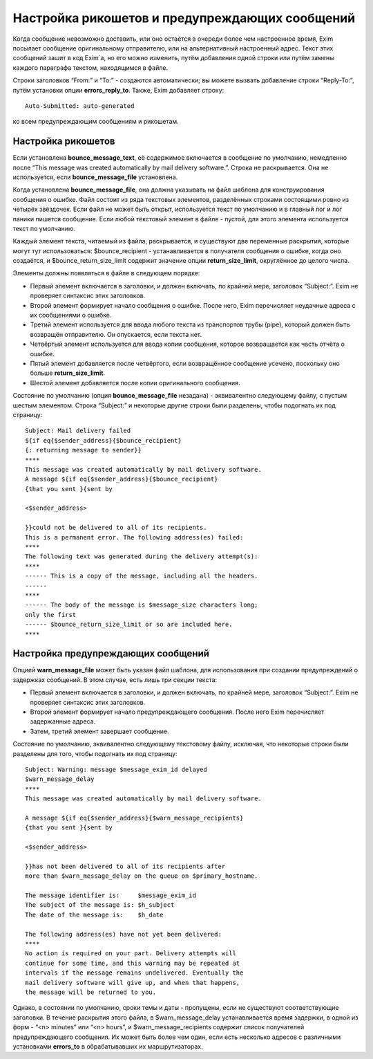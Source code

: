 
.. _ch46_00:

Настройка рикошетов и предупреждающих сообщений
===============================================

Когда сообщение невозможно доставить, или оно остаётся в очереди более чем настроенное время, Exim посылает сообщение оригинальному отправителю, или на альтернативный настроенный адрес. Текст этих сообщений зашит в код Exim`a, но его можно изменить, путём добавления одной строки или путём замены каждого параграфа текстом, находящимся в файле.

Строки заголовков “From:” и “To:” - создаются автоматически; вы можете вызвать добавление строки “Reply-To:”, путём установки опции **errors_reply_to**. Также, Exim добавляет строку::

    Auto-Submitted: auto-generated

ко всем предупреждающим сообщениям и рикошетам.

.. _ch46_01:

Настройка рикошетов
-------------------

Если установлена **bounce_message_text**, её содержимое включается в сообщение по умолчанию, немедленно после “This message was created automatically by mail delivery software.”. Строка не раскрывается. Она не используется, если **bounce_message_file** установлена.

Когда установлена **bounce_message_file**, она должна указывать на файл шаблона для конструирования сообщения о ошибке. Файл состоит из ряда текстовых элементов, разделённых строками состоящими ровно из четырёх звёздочек. Если файл не может быть открыт, используется текст по умолчанию и в главный лог и лог паники пишется сообщение. Если любой текстовый элемент в файле - пустой, для этого элемента используется текст по умолчанию.
      
Каждый элемент текста, читаемый из файла, раскрывается, и существуют две переменные раскрытия, которые могут тут использоваться: $bounce_recipient - устанавливается в получателя сообщения о ошибке, когда оно создаётся, и $bounce_return_size_limit содержит значение опции **return_size_limit**, округлённое до целого числа.

Элементы должны появляться в файле в следующем порядке:

* Первый элемент включается в заголовки, и должен включать, по крайней мере, заголовок “Subject:”. Exim не проверяет синтаксис этих заголовков.

* Второй элемент формирует начало сообщения о ошибке. После него, Exim перечисляет неудачные адреса с их сообщениями о ошибке.

* Третий элемент используется для ввода любого текста из транспортов трубы (pipe), который должен быть возвращён отправителю. Он опускается, если текста нет.
         
* Четвёртый элемент используется для ввода копии сообщения, которое возвращается как часть отчёта о ошибке.
  
* Пятый элемент добавляется после четвёртого, если возвращённое сообщение усечено, поскольку оно больше **return_size_limit**.
  
* Шестой элемент добавляется после копии оригинального сообщения.

Состояние по умолчанию (опция **bounce_message_file** незадана) - эквивалентно следующему файлу, с пустым шестым элементом. Строка “Subject:” и некоторые другие строки были разделены, чтобы подогнать их под страницу::

    Subject: Mail delivery failed
    ${if eq{$sender_address}{$bounce_recipient}
    {: returning message to sender}}
    ****
    This message was created automatically by mail delivery software.
    A message ${if eq{$sender_address}{$bounce_recipient}
    {that you sent }{sent by

    <$sender_address>

    }}could not be delivered to all of its recipients.
    This is a permanent error. The following address(es) failed:
    ****
    The following text was generated during the delivery attempt(s):
    ****
    ------ This is a copy of the message, including all the headers.
    ------
    ****
    ------ The body of the message is $message_size characters long;
    only the first
    ------ $bounce_return_size_limit or so are included here.
    ****

.. _ch46_02:

Настройка предупреждающих сообщений
-----------------------------------

Опцией **warn_message_file** может быть указан файл шаблона, для использования при создании предупреждений о задержках сообщений. В этом случае, есть лишь три секции текста:

* Первый элемент включается в заголовки, и должен включать, по крайней мере, заголовок “Subject:”. Exim не проверяет синтаксис этих заголовков.
* Второй элемент формирует начало предупреждающего сообщения. После него Exim перечисляет задержанные адреса.
* Затем, третий элемент завершает сообщение.

Состояние по умолчанию, эквивалентно следующему текстовому файлу, исключая, что некоторые строки были разделены для того, чтобы подогнать их под страницу::

    Subject: Warning: message $message_exim_id delayed
    $warn_message_delay
    ****
    This message was created automatically by mail delivery software.

    A message ${if eq{$sender_address}{$warn_message_recipients}
    {that you sent }{sent by

    <$sender_address>

    }}has not been delivered to all of its recipients after
    more than $warn_message_delay on the queue on $primary_hostname.

    The message identifier is:     $message_exim_id
    The subject of the message is: $h_subject
    The date of the message is:    $h_date

    The following address(es) have not yet been delivered:
    ****
    No action is required on your part. Delivery attempts will
    continue for some time, and this warning may be repeated at
    intervals if the message remains undelivered. Eventually the
    mail delivery software will give up, and when that happens,
    the message will be returned to you.
         
Однако, в состоянии по умолчанию, сроки темы и даты - пропущены, если не существуют соответствующие заголовки. В течение раскрытия этого файла, в $warn_message_delay устанавливается время задержки, в одной из форм - “<n> minutes” или “<n> hours”, и $warn_message_recipients содержит список получателей предупреждающего сообщения. Их может быть более чем один, если есть несколько адресов с различными установками **errors_to** в обрабатывавших их маршрутизаторах.
